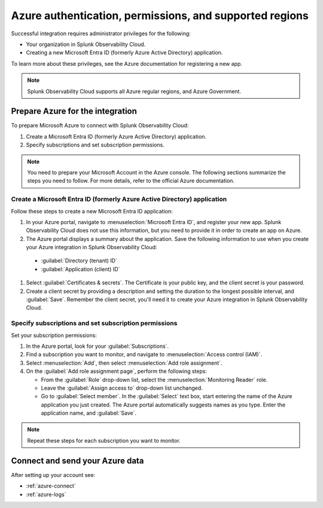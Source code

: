 .. _azure-prereqs:
.. _azure-integration-prereqs:

*******************************************************************
Azure authentication, permissions, and supported regions 
*******************************************************************

.. meta::
   :description: These are the metrics available for the Azure integration with Splunk Observability Cloud, grouped according to Azure resource.

Successful integration requires administrator privileges for the following:

- Your organization in Splunk Observability Cloud.
- Creating a new Microsoft Entra ID (formerly Azure Active Directory) application.

To learn more about these privileges, see the Azure documentation for registering a new app.

.. note:: Splunk Observability Cloud supports all Azure regular regions, and Azure Government.

.. _prep-azure-integration:

Prepare Azure for the integration
============================================

To prepare Microsoft Azure to connect with Splunk Observability Cloud: 

#. Create a Microsoft Entra ID (formerly Azure Active Directory) application.
#. Specify subscriptions and set subscription permissions.

.. note:: You need to prepare your Microsoft Account in the Azure console. The following sections summarize the steps you need to follow. For more details, refer to the official Azure documentation.

.. _prep-ms-app:

Create a Microsoft Entra ID (formerly Azure Active Directory) application
--------------------------------------------------------------------------------------

Follow these steps to create a new Microsoft Entra ID application:

#. In your Azure portal, navigate to :menuselection:`Microsoft Entra ID`, and register your new app. Splunk Observability Cloud does not use this information, but you need to provide it in order to create an app on Azure.

#. The Azure portal displays a summary about the application. Save the following information to use when you create your Azure integration in Splunk Observability Cloud:
      
  * :guilabel:`Directory (tenant) ID`
  * :guilabel:`Application (client) ID`

#. Select :guilabel:`Certificates & secrets`. The Certificate is your public key, and the client secret is your password.

#. Create a client secret by providing a description and setting the duration to the longest possible interval, and :guilabel:`Save`. Remember the client secret, you'll need it to create your Azure integration in Splunk Observability Cloud.

.. _prep-ms-subs:

Specify subscriptions and set subscription permissions
--------------------------------------------------------------------------------------

Set your subscription permissions:

#. In the Azure portal, look for your :guilabel:`Subscriptions`.

#. Find a subscription you want to monitor, and navigate to :menuselection:`Access control (IAM)`.

#. Select :menuselection:`Add`, then select :menuselection:`Add role assignment`.

#. On the :guilabel:`Add role assignment page`, perform the following steps:

   * From the :guilabel:`Role` drop-down list, select the :menuselection:`Monitoring Reader` role.
   * Leave the :guilabel:`Assign access to` drop-down list unchanged.
   * Go to :guilabel:`Select member`. In the :guilabel:`Select` text box, start entering the name of the Azure application you just created. The Azure portal automatically suggests names as you type. Enter the application name, and :guilabel:`Save`.

.. note:: Repeat these steps for each subscription you want to monitor.

Connect and send your Azure data
============================================

After setting up your account see:

* :ref:`azure-connect` 
* :ref:`azure-logs`